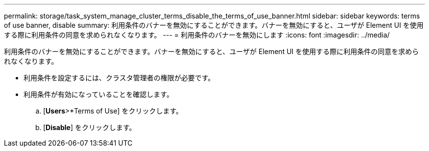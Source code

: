 ---
permalink: storage/task_system_manage_cluster_terms_disable_the_terms_of_use_banner.html 
sidebar: sidebar 
keywords: terms of use banner, disable 
summary: 利用条件のバナーを無効にすることができます。バナーを無効にすると、ユーザが Element UI を使用する際に利用条件の同意を求められなくなります。 
---
= 利用条件のバナーを無効にします
:icons: font
:imagesdir: ../media/


[role="lead"]
利用条件のバナーを無効にすることができます。バナーを無効にすると、ユーザが Element UI を使用する際に利用条件の同意を求められなくなります。

* 利用条件を設定するには、クラスタ管理者の権限が必要です。
* 利用条件が有効になっていることを確認します。
+
.. [*Users*>*Terms of Use] をクリックします。
.. [*Disable*] をクリックします。



